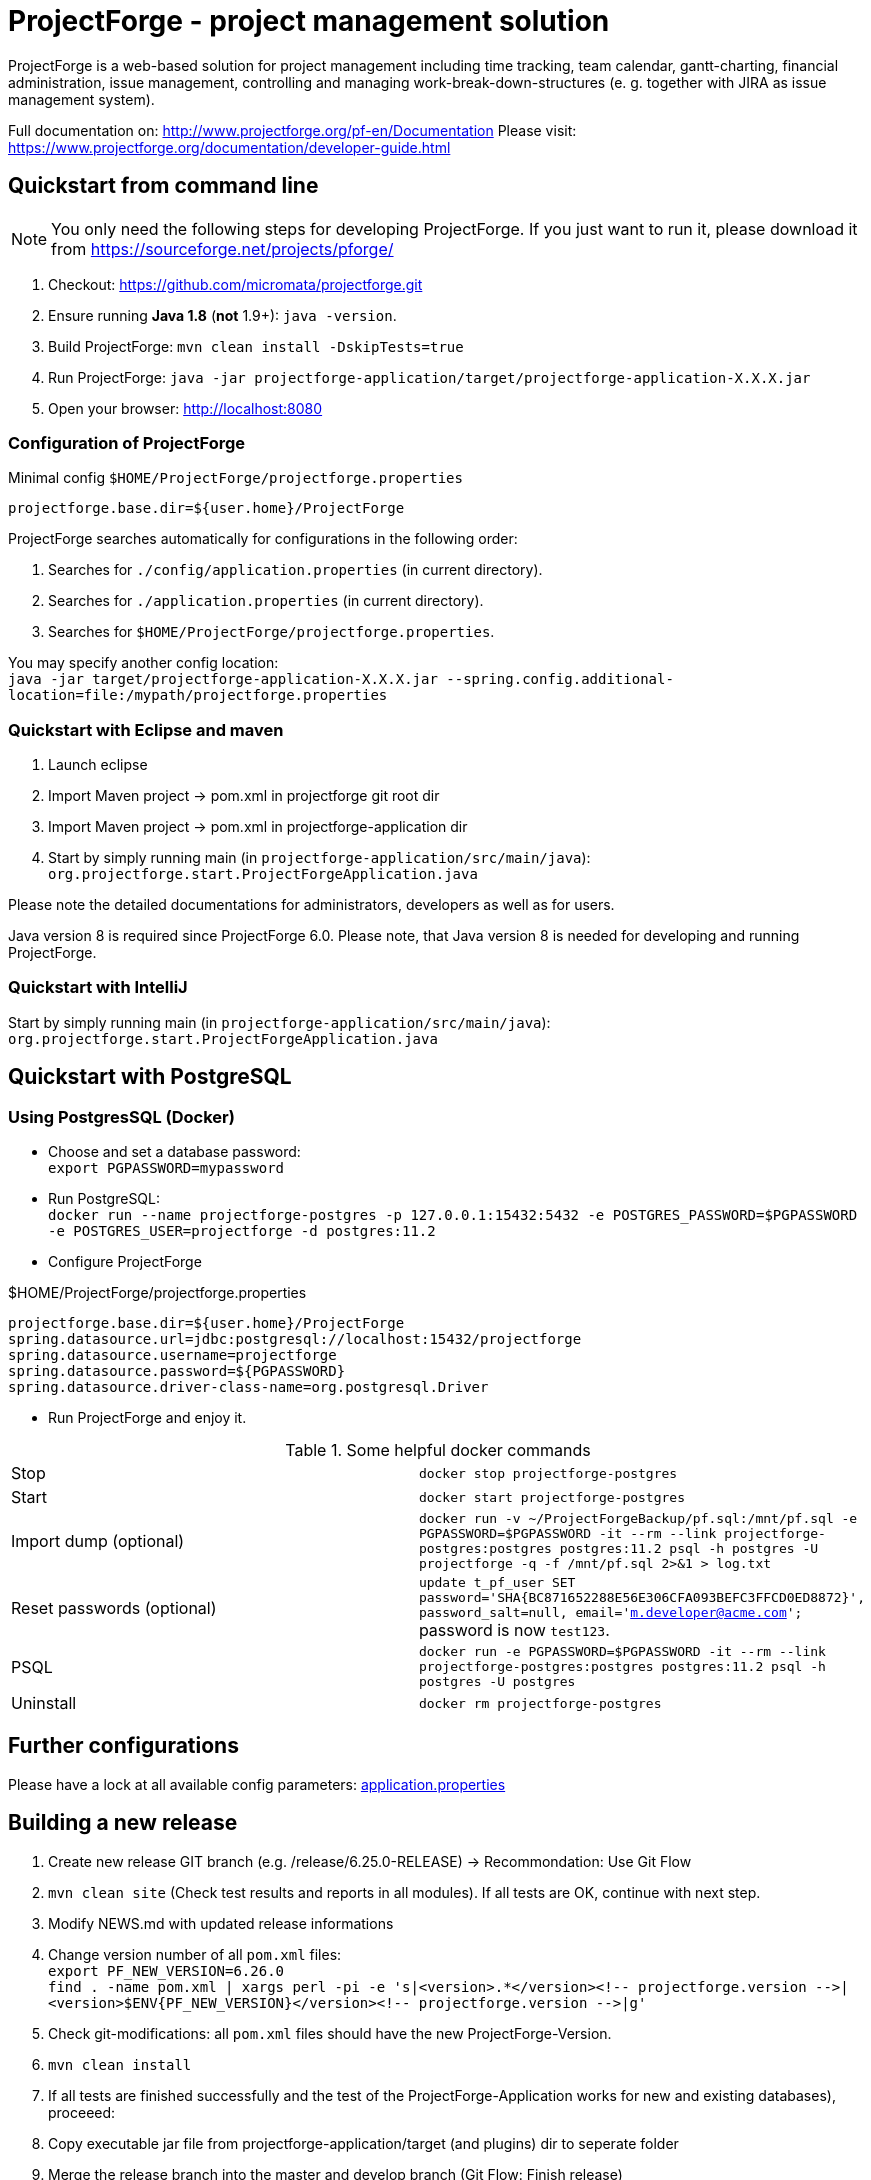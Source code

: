 = ProjectForge - project management solution

ProjectForge is a web-based solution for project management including time tracking, team calendar, gantt-charting, financial administration, issue management,
controlling and managing work-break-down-structures (e. g. together with JIRA as issue management system).

Full documentation on: http://www.projectforge.org/pf-en/Documentation
Please visit: https://www.projectforge.org/documentation/developer-guide.html

== Quickstart from command line

[NOTE]
====
You only need the following steps for developing ProjectForge.
If you just want to run it, please download it from https://sourceforge.net/projects/pforge/
====

1. Checkout:  
   https://github.com/micromata/projectforge.git
2. Ensure running *Java 1.8* (*not* 1.9+): `java -version`.
3. Build ProjectForge:  
   `mvn clean install -DskipTests=true`
4. Run ProjectForge:
   `java -jar projectforge-application/target/projectforge-application-X.X.X.jar`
5. Open your browser:
   http://localhost:8080

=== Configuration of ProjectForge

.Minimal config `$HOME/ProjectForge/projectforge.properties`
----
projectforge.base.dir=${user.home}/ProjectForge
----

ProjectForge searches automatically for configurations in the following order:

1. Searches for `./config/application.properties` (in current directory).
2. Searches for `./application.properties` (in current directory).
3. Searches for `$HOME/ProjectForge/projectforge.properties`.

You may specify another config location: +
`java -jar target/projectforge-application-X.X.X.jar --spring.config.additional-location=file:/mypath/projectforge.properties`

=== Quickstart with Eclipse and maven

1. Launch eclipse
2. Import Maven project -> pom.xml in projectforge git root dir
3. Import Maven project -> pom.xml in projectforge-application dir
4. Start by simply running main (in `projectforge-application/src/main/java`): +
   `org.projectforge.start.ProjectForgeApplication.java`


Please note the detailed documentations for administrators, developers as well as for users.

Java version 8 is required since ProjectForge 6.0.
Please note, that Java version 8 is needed for developing and running ProjectForge.

=== Quickstart with IntelliJ

Start by simply running main (in `projectforge-application/src/main/java`): +
   `org.projectforge.start.ProjectForgeApplication.java`

== Quickstart with PostgreSQL

=== Using PostgresSQL (Docker)

* Choose and set a database password: +
 `export PGPASSWORD=mypassword`
* Run PostgreSQL: +
`docker run --name projectforge-postgres -p 127.0.0.1:15432:5432 -e POSTGRES_PASSWORD=$PGPASSWORD -e POSTGRES_USER=projectforge -d postgres:11.2`
* Configure ProjectForge

.$HOME/ProjectForge/projectforge.properties
----
projectforge.base.dir=${user.home}/ProjectForge
spring.datasource.url=jdbc:postgresql://localhost:15432/projectforge
spring.datasource.username=projectforge
spring.datasource.password=${PGPASSWORD}
spring.datasource.driver-class-name=org.postgresql.Driver
----

* Run ProjectForge and enjoy it.

.Some helpful docker commands
|===
|Stop|`docker stop projectforge-postgres`
|Start|`docker start projectforge-postgres`
|Import dump (optional)|`docker run -v ~/ProjectForgeBackup/pf.sql:/mnt/pf.sql -e PGPASSWORD=$PGPASSWORD -it --rm --link projectforge-postgres:postgres postgres:11.2 psql -h postgres -U projectforge -q -f /mnt/pf.sql  2>&1 > log.txt`
|Reset passwords (optional)|`update t_pf_user SET password='SHA{BC871652288E56E306CFA093BEFC3FFCD0ED8872}', password_salt=null, email='m.developer@acme.com';` +
password is now `test123`.
|PSQL|`docker run -e PGPASSWORD=$PGPASSWORD -it --rm --link projectforge-postgres:postgres postgres:11.2 psql -h postgres -U postgres`
|Uninstall|`docker rm projectforge-postgres`
|===


== Further configurations

Please have a lock at all available config parameters: https://github.com/micromata/projectforge/blob/develop/projectforge-business/src/main/resources/application.properties[application.properties]

== Building a new release

1. Create new release GIT branch (e.g. /release/6.25.0-RELEASE) -> Recommondation: Use Git Flow
2. `mvn clean site` (Check test results and reports in all modules). If all tests are OK, continue with next step.
3. Modify NEWS.md with updated release informations
4. Change version number of all `pom.xml` files: +
   `export PF_NEW_VERSION=6.26.0` +
   `find . -name pom.xml | xargs perl -pi -e 's|<version>.*</version><!-- projectforge.version -\->|<version>$ENV{PF_NEW_VERSION}</version><!-- projectforge.version -\->|g'`
4. Check git-modifications: all `pom.xml` files should have the new ProjectForge-Version.
5. `mvn clean install`
6. If all tests are finished successfully and the test of the ProjectForge-Application works for new and existing databases), proceeed:
7. Copy executable jar file from projectforge-application/target (and plugins) dir to seperate folder
8. Merge the release branch into the master and develop branch (Git Flow: Finish release)
9. Tag master branch with version number
9. Change to develop branch
10. Create new SNAPSHOT-Release by increasing version number of all `pom.xml`files: +
   `export PF_NEW_VERSION=6.27.0-SNAPSHOT` +
   `find . -name pom.xml | xargs perl -pi -e 's|<version>.*</version><!-- projectforge.version -\->|<version>$ENV{PF_NEW_VERSION}</version><!-- projectforge.version -\->|g'`
11. Commit everything to master and develop branch and push it to Github 
12. Upload the saved jar files to Github (Create release from taged version) and SourceForge (e.g. as zip (see previous versions as example)).

== Adding your own plugins
ProjectForge support plugins. The existing menu can be modified and own entities and functionalities can be added.

The menu is customizable (you can add or remove menu entries in the config.xml file).
Deploy your plugins by adding your jar(s) to the plugin directory next to the jar file. In eclipse you have to add the plugin project to the run configuration classpath. The jars contains both, the Java classes and the web pages (Wicket-pages). Nothing more is needed.
Register your plugins in the administration menu at the web gui. You need to restart the server.
One advantage is that your own plugins are independent from new releases of the ProjectForge core system. In one of the next releases an example plugin will show you how easy it is to extend ProjectForge!
